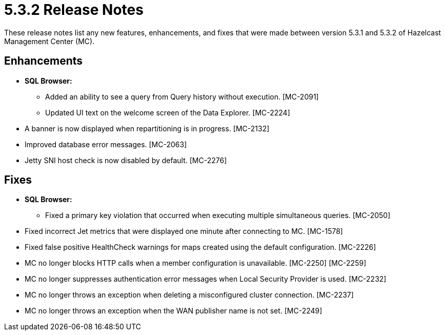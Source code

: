 = 5.3.2 Release Notes
:description: These release notes list any new features, enhancements, and fixes that were made between version 5.3.1 and 5.3.2 of Hazelcast Management Center (MC).

{description}

[[enh-532]]
== Enhancements

* **SQL Browser:**
** Added an ability to see a query from Query history without execution. [MC-2091]
** Updated UI text on the welcome screen of the Data Explorer. [MC-2224]
* A banner is now displayed when repartitioning is in progress. [MC-2132]
* Improved database error messages. [MC-2063]
* Jetty SNI host check is now disabled by default. [MC-2276]


[[fixes-532]]
== Fixes

* **SQL Browser:**
** Fixed a primary key violation that occurred when executing multiple simultaneous queries. [MC-2050]
* Fixed incorrect Jet metrics that were displayed one minute after connecting to MC. [MC-1578]
* Fixed false positive HealthCheck warnings for maps created using the default configuration. [MC-2226]
* MC no longer blocks HTTP calls when a member configuration is unavailable. [MC-2250] [MC-2259]
* MC no longer suppresses authentication error messages when Local Security Provider is used. [MC-2232]
* MC no longer throws an exception when deleting a misconfigured cluster connection. [MC-2237]
* MC no longer throws an exception when the WAN publisher name is not set. [MC-2249]